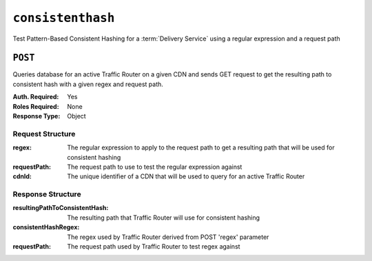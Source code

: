 ..
..
.. Licensed under the Apache License, Version 2.0 (the "License");
.. you may not use this file except in compliance with the License.
.. You may obtain a copy of the License at
..
..     http://www.apache.org/licenses/LICENSE-2.0
..
.. Unless required by applicable law or agreed to in writing, software
.. distributed under the License is distributed on an "AS IS" BASIS,
.. WITHOUT WARRANTIES OR CONDITIONS OF ANY KIND, either express or implied.
.. See the License for the specific language governing permissions and
.. limitations under the License.
..

.. _to-api-v1-consistenthash:

******************
``consistenthash``
******************
Test Pattern-Based Consistent Hashing for a :term:`Delivery Service` using a regular expression and a request path

``POST``
========
Queries database for an active Traffic Router on a given CDN and sends GET request to get the resulting path to consistent hash with a given regex and request path.

:Auth. Required: Yes
:Roles Required: None
:Response Type:  Object

Request Structure
-----------------
:regex:       The regular expression to apply to the request path to get a resulting path that will be used for consistent hashing
:requestPath: The request path to use to test the regular expression against
:cdnId:       The unique identifier of a CDN that will be used to query for an active Traffic Router

.. code-block:: http
	:caption: Request Example

	POST /api/1.4/consistenthash HTTP/1.1
	Host: trafficops.ciab
	User-Agent: curl/7.54.0
	Accept: */*
	Cookie: mojolicious=...
	Content-Length: 80
	Content-Type: application/x-www-form-urlencoded

	{"regex":"/.*?(/.*?/).*?(m3u8)","requestPath":"/test/path/asset.m3u8","cdnId":2}

Response Structure
------------------
:resultingPathToConsistentHash: The resulting path that Traffic Router will use for consistent hashing
:consistentHashRegex:           The regex used by Traffic Router derived from POST 'regex' parameter
:requestPath:                   The request path used by Traffic Router to test regex against

.. code-block:: http
	:caption: Response Example

	HTTP/1.1 200 OK
	Access-Control-Allow-Credentials: true
	Access-Control-Allow-Headers: Origin, X-Requested-With, Content-Type, Accept, Set-Cookie, Cookie
	Access-Control-Allow-Methods: POST,GET,OPTIONS,PUT,DELETE
	Access-Control-Allow-Origin: *
	Content-Type: application/json
	Set-Cookie: mojolicious=...; Path=/; Expires=Mon, 18 Nov 2019 17:40:54 GMT; Max-Age=3600; HttpOnly
	Whole-Content-Sha512: QMDFOnUfqH4TcZ4YnUQyqnXDier0YiUMIfwBGDcT7ySjw9uASBGsLQW35lpnKFi4as0vYlHuSSGpe4hHGsladQ==
	X-Server-Name: traffic_ops_golang/
	Date: Tue, 12 Feb 2019 21:32:05 GMT
	Content-Length: 142

	{ "response": {
		"resultingPathToConsistentHash":"/path/m3u8",
		"consistentHashRegex":"/.*?(/.*?/).*?(m3u8)",
		"requestPath":"/test/path/asset.m3u8"
	}}

